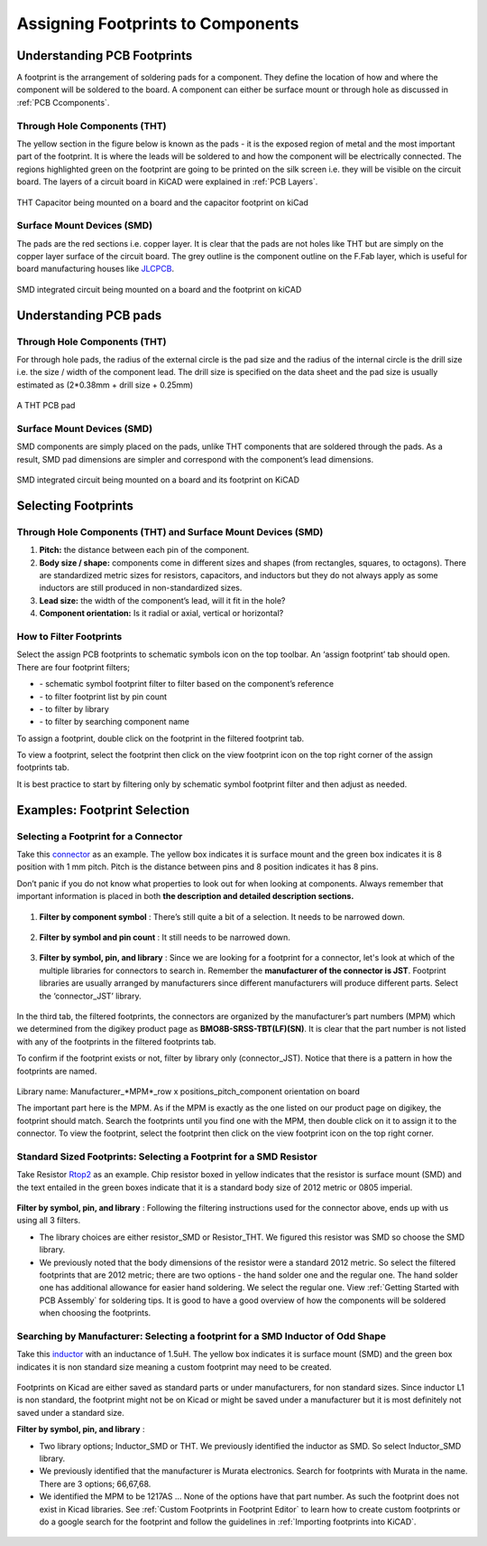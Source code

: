 Assigning Footprints to Components
==================================
.. |assignPCB| image:: ../_static/images/footprint4.png
   :width: 5%
   
.. |filterbys| image:: ../_static/images/footprint6.PNG
   :width: 5%
   
.. |filterbyf| image:: ../_static/images/footprint7.PNG
   :width: 5%
   
.. |filterbyl| image:: ../_static/images/footprint8.PNG
   :width: 5%
   
.. |filterbyn| image:: ../_static/images/footprint9.PNG
   :width: 5%
   
.. |vfootprint| image:: ../_static/images/footprint10.png
   :width: 5%

Understanding PCB Footprints
----------------------------
A footprint is the arrangement of soldering pads for a component. They define the location of how and where the component will be soldered to the board. A component can either be surface mount or through hole as discussed in :ref:`PCB Ccomponents`.

Through Hole Components (THT)
^^^^^^^^^^^^^^^^^^^^^^^^^^^^^
The yellow section in the figure below is known as the pads - it is the exposed region of metal and the most important part of the footprint. It is where the leads will be soldered to and how the component will be electrically connected. The regions highlighted green on the footprint are going to be printed on the silk screen i.e. they will be visible on the circuit board. The layers of a circuit board in KiCAD were explained in :ref:`PCB Layers`.

.. figure:: ../_static/images/footprint1.png
    :figwidth: 700px
    :target: ../_static/images/footprint1.png

THT Capacitor being mounted on a board and the capacitor footprint on kiCad

Surface Mount Devices (SMD)
^^^^^^^^^^^^^^^^^^^^^^^^^^^
The pads are the red sections i.e. copper layer. It is clear that the pads are not holes like THT but are simply on the copper layer surface of the circuit board. The grey outline is the component outline on the F.Fab layer, which is useful for board manufacturing houses like `JLCPCB <https://jlcpcb.com/VGR?gclid=CjwKCAjwuvmHBhAxEiwAWAYj-ITIlLQRA1Wo_996nJWkou_tb6e5x8ydLtVoxVGrIuntaySqb4OLfxoC6dwQAvD_BwE>`_.

.. figure:: ../_static/images/footprint2.PNG
    :figwidth: 700px
    :target: ../_static/images/footprint2.PNG
SMD integrated circuit being mounted on a board and the footprint on kiCAD

Understanding PCB pads
----------------------

Through Hole Components (THT)
^^^^^^^^^^^^^^^^^^^^^^^^^^^^^
For through hole pads, the radius of the external circle is the pad size and the radius of the internal circle is the drill size i.e. the size / width of the component lead. The drill size is specified on the data sheet and the pad size is usually estimated as (2*0.38mm + drill size + 0.25mm)

.. figure:: ../_static/images/footprint3.png
    :figwidth: 700px
    :target: ../_static/images/footprint3.png
A THT PCB pad

Surface Mount Devices (SMD)
^^^^^^^^^^^^^^^^^^^^^^^^^^^
SMD components are simply placed on the pads, unlike THT components that are soldered through the pads. As a result, SMD pad dimensions are simpler and correspond with the component’s lead dimensions.

.. figure:: ../_static/images/footprint2.PNG
    :figwidth: 700px
    :target: ../_static/images/footprint2.PNG
SMD integrated circuit being mounted on a board and its footprint on KiCAD

Selecting Footprints
--------------------

Through Hole Components (THT) and Surface Mount Devices (SMD)
^^^^^^^^^^^^^^^^^^^^^^^^^^^^^^^^^^^^^^^^^^^^^^^^^^^^^^^^^^^^^
1. **Pitch:** the distance between each pin of the component.

#. **Body size / shape:** components come in different sizes and shapes (from rectangles, squares, to octagons). There are standardized metric sizes for resistors, capacitors, and inductors but they do not always apply as some inductors are still produced in non-standardized sizes.

#. **Lead size:** the width of the component’s lead, will it fit in the hole?

#. **Component orientation:** Is it radial or axial, vertical or horizontal?

How to Filter Footprints
^^^^^^^^^^^^^^^^^^^^^^^^^^^
Select the assign PCB footprints to schematic symbols icon |assignPCB| on the top toolbar. An ‘assign footprint’ tab should open. There are four footprint filters; 

* |filterbys| - schematic symbol footprint filter to filter based on the component’s reference
* |filterbyf| - to filter footprint list by pin count
* |filterbyl| - to filter by library
* |filterbyn| - to filter by searching component name

To assign a footprint, double click on the footprint in the filtered footprint tab.

To view a footprint, select the footprint then click on the view footprint icon |vfootprint| on the top right corner of the assign footprints tab.

It is best practice to start by filtering only by schematic symbol footprint filter |filterbys| and then adjust as needed.

Examples: Footprint Selection
-----------------------------

Selecting a Footprint for a Connector
^^^^^^^^^^^^^^^^^^^^^^^^^^^^^^^^^^^^^
Take this `connector <https://www.digikey.ca/en/products/detail/jst-sales-america-inc/BM08B-SRSS-TBT-LF-SN/1640130?s=N4IgTCBcDaIEIFkAMAOOBaAygJU59AKnAQBQAyAYgJQmYByVIAugL5A>`_ as an example. The yellow box indicates it is surface mount and the green box indicates it is 8 position with 1 mm pitch. Pitch is the distance between pins and 8 position indicates it has 8 pins. 

Don’t panic if you do not know what properties to look out for when looking at components. Always remember that important information is placed in both **the description and detailed description sections.**

.. figure:: ../_static/images/footprint11.png
    :figwidth: 700px
    :target: ../_static/images/footprint11.png
    
.. figure:: ../_static/images/footprint12.png
    :figwidth: 700px
    :target: ../_static/images/footprint12.png
    
1. **Filter by component symbol** |filterbys|: There’s still quite a bit of a selection. It needs to be narrowed down.

.. figure:: ../_static/images/footprint13.png
    :figwidth: 700px
    :target: ../_static/images/footprint13.png

2. **Filter by symbol and pin count** |filterbys| |filterbyf| : It still needs to be narrowed down.

.. figure:: ../_static/images/footprint14.png
    :figwidth: 700px
    :target: ../_static/images/footprint14.png

3. **Filter by symbol, pin, and library** |filterbys| |filterbyf| |filterbyl|: Since we are looking for a footprint for a connector, let's look at which of the multiple libraries for connectors to search in. Remember the **manufacturer of the connector is JST**. Footprint libraries are usually arranged by manufacturers since different manufacturers will produce different parts. Select the ‘connector_JST’ library. 

.. figure:: ../_static/images/footprint15.PNG
    :figwidth: 700px
    :target: ../_static/images/footprint15.PNG
    
In the third tab, the filtered footprints, the connectors are organized by the manufacturer’s part numbers (MPM) which we determined from the digikey product page as **BMO8B-SRSS-TBT(LF)(SN)**. It is clear that the part number is not listed with any of the footprints in the filtered footprints tab.

To confirm if the footprint exists or not, filter by library only (connector_JST). Notice that there is a pattern in how the footprints are named.

.. figure:: ../_static/images/footprint16.png
    :figwidth: 700px
    :target: ../_static/images/footprint16.png

Library name: Manufacturer_*MPM*_row x positions_pitch_component orientation on board

The important part here is the MPM. As if the MPM is exactly as the one listed on our product page on digikey, the footprint should match. Search the footprints until you find one with the MPM, then double click on it to assign it to the connector. To view the footprint, select the footprint then click on the view footprint icon |vfootprint| on the top right corner.

.. figure:: ../_static/images/footprint17.png
    :figwidth: 700px
    :target: ../_static/images/footprint17.png

Standard Sized Footprints: Selecting a Footprint for a SMD Resistor
^^^^^^^^^^^^^^^^^^^^^^^^^^^^^^^^^^^^^^^^^^^^^^^^^^^^^^^^^^^^^^^^^^^
Take Resistor `Rtop2 <https://www.digikey.ca/en/products/detail/te-connectivity-passive-product/4-2176094-8/4034258?s=N4IgTCBcDaIIIEYEAYDsBOZBhAKgWgDkAREAXQF8g>`_ as an example. Chip resistor boxed in yellow indicates that the resistor is surface mount (SMD) and the text entailed in the green boxes indicate that it is a standard body size of 2012 metric or 0805 imperial.

.. figure:: ../_static/images/footprint18.png
    :figwidth: 700px
    :target: ../_static/images/footprint18.png
    
.. figure:: ../_static/images/footprint19.png
    :figwidth: 700px
    :target: ../_static/images/footprint19.png

**Filter by symbol, pin, and library** |filterbys| |filterbyf| |filterbyl|: Following the filtering instructions used for the connector above, ends up with us using all 3 filters. 

* The library choices are either resistor_SMD or Resistor_THT. We figured this resistor was SMD so choose the SMD library.
* We previously noted that the body dimensions of the resistor were a standard 2012 metric. So select the filtered footprints that are 2012 metric; there are two options - the hand solder one and the regular one. The hand solder one has additional allowance for easier hand soldering. We select the regular one. View :ref:`Getting Started with PCB Assembly` for soldering tips. It is good to have a good overview of how the components will be soldered when choosing the footprints.

.. figure:: ../_static/images/footprint20.png
    :figwidth: 700px
    :target: ../_static/images/footprint20.png

Searching by Manufacturer: Selecting a footprint for a SMD Inductor of Odd Shape
^^^^^^^^^^^^^^^^^^^^^^^^^^^^^^^^^^^^^^^^^^^^^^^^^^^^^^^^^^^^^^^^^^^^^^^^^^^^^^^^^

Take this `inductor <https://www.digikey.ca/en/products/detail/murata-electronics/1217AS-H-1R5N-P3/5271426?s=N4IgTCBcDaICwE4AMBaAjEg7ADgKzpQDkAREAXQF8g>`_ with an inductance of 1.5uH. The yellow box indicates it is surface mount (SMD) and the green box indicates it is non standard size meaning a custom footprint may need to be created.

.. figure:: ../_static/images/footprint21.png
    :figwidth: 700px
    :target: ../_static/images/footprint21.png

Footprints on Kicad are either saved as standard parts or under manufacturers, for non standard sizes. Since inductor L1 is non standard, the footprint might not be on Kicad or might be saved under a manufacturer but it is most definitely not saved under a standard size.

**Filter by symbol, pin, and library** |filterbys| |filterbyf| |filterbyl|: 

* Two library options; Inductor_SMD or THT. We previously identified the inductor as SMD. So select Inductor_SMD library.
* We previously identified that the manufacturer is Murata electronics. Search for footprints with Murata in the name. There are 3 options; 66,67,68. 
* We identified the MPM to be 1217AS … None of the options have that part number. As such the footprint does not exist in Kicad libraries. See :ref:`Custom Footprints in Footprint Editor` to learn how to create custom footprints or do a google search for the footprint and follow the guidelines in :ref:`Importing footprints into KiCAD`.

.. figure:: ../_static/images/footprint22.png
    :figwidth: 700px
    :target: ../_static/images/footprint22.png
